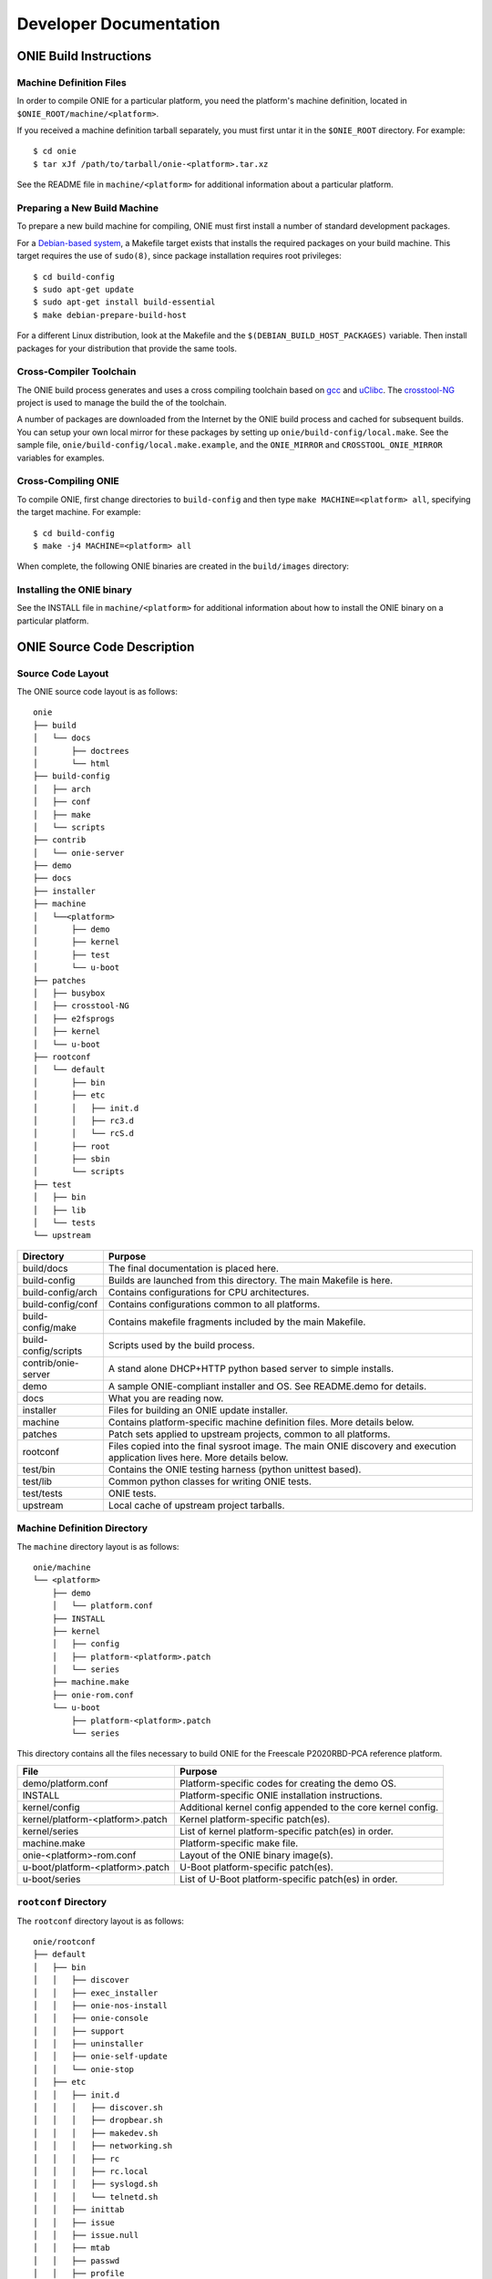 .. role:: red
.. role:: green
.. raw:: html

    <style>
         .red   {color:red; font-weight: bold}
         .green {color:green; font-weight: bold}
    </style>

***********************
Developer Documentation
***********************

ONIE Build Instructions
=======================

Machine Definition Files
------------------------

In order to compile ONIE for a particular platform, you need the
platform's machine definition, located in ``$ONIE_ROOT/machine/<platform>``.

If you received a machine definition tarball separately, you must first
untar it in the ``$ONIE_ROOT`` directory.  For example::

  $ cd onie
  $ tar xJf /path/to/tarball/onie-<platform>.tar.xz

See the README file in ``machine/<platform>`` for additional information
about a particular platform.

Preparing a New Build Machine
-----------------------------

To prepare a new build machine for compiling, ONIE must first install a
number of standard development packages.

For a `Debian-based system <http://www.debian.org/>`_, a Makefile
target exists that installs the required packages on your build
machine.  This target requires the use of ``sudo(8)``, since package
installation requires root privileges::

  $ cd build-config
  $ sudo apt-get update
  $ sudo apt-get install build-essential
  $ make debian-prepare-build-host

For a different Linux distribution, look at the Makefile and the
``$(DEBIAN_BUILD_HOST_PACKAGES)`` variable.  Then install packages for
your distribution that provide the same tools.

Cross-Compiler Toolchain
------------------------

The ONIE build process generates and uses a cross compiling toolchain
based on `gcc <http://gcc.gnu.org/>`_ and `uClibc
<http://www.uclibc.org/>`_.  The `crosstool-NG
<http://crosstool-ng.org/>`_ project is used to manage the build the
of the toolchain.

A number of packages are downloaded from the Internet by the ONIE
build process and cached for subsequent builds.  You can setup your
own local mirror for these packages by setting up
``onie/build-config/local.make``.  See the sample file,
``onie/build-config/local.make.example``, and the ``ONIE_MIRROR`` and
``CROSSTOOL_ONIE_MIRROR`` variables for examples.

Cross-Compiling ONIE
--------------------

To compile ONIE, first change directories to ``build-config`` and then
type ``make MACHINE=<platform> all``, specifying the target machine.
For example::

  $ cd build-config
  $ make -j4 MACHINE=<platform> all

When complete, the following ONIE binaries are created in the ``build/images``
directory:

.. _onie_build_products:

.. csv-table:: ONIE Build Products
  :header: "File", "Purpose"
  :delim: |

  onie-<platform>-<revision>.bin | Raw binary, suitable for NOR flash programming
  onie-updater-<platform>-<revision> | ONIE updater, for use with the ONIE update mechanism

Installing the ONIE binary
--------------------------

See the INSTALL file in ``machine/<platform>`` for additional information
about how to install the ONIE binary on a particular platform.

ONIE Source Code Description
============================

Source Code Layout
------------------

The ONIE source code layout is as follows::

  onie
  ├── build
  │   └── docs
  │       ├── doctrees
  │       └── html
  ├── build-config
  │   ├── arch
  │   ├── conf
  │   ├── make
  │   └── scripts
  ├── contrib
  │   └── onie-server
  ├── demo
  ├── docs
  ├── installer
  ├── machine
  │   └──<platform> 
  │       ├── demo
  │       ├── kernel
  │       ├── test
  │       └── u-boot
  ├── patches
  │   ├── busybox
  │   ├── crosstool-NG
  │   ├── e2fsprogs
  │   ├── kernel
  │   └── u-boot
  ├── rootconf
  │   └── default
  │       ├── bin
  │       ├── etc
  │       │   ├── init.d
  │       │   ├── rc3.d
  │       │   └── rcS.d
  │       ├── root
  │       ├── sbin
  │       └── scripts
  ├── test
  │   ├── bin
  │   ├── lib
  │   └── tests
  └── upstream

====================  =======
Directory             Purpose
====================  =======
build/docs            The final documentation is placed here.
build-config          Builds are launched from this directory.  The main Makefile is here.
build-config/arch     Contains configurations for CPU architectures.
build-config/conf     Contains configurations common to all platforms.
build-config/make     Contains makefile fragments included by the main Makefile.
build-config/scripts  Scripts used by the build process.
contrib/onie-server   A stand alone DHCP+HTTP python based server to simple installs.
demo                  A sample ONIE-compliant installer and OS.  See README.demo for details.
docs                  What you are reading now.
installer             Files for building an ONIE update installer.
machine               Contains platform-specific machine definition files.  More details below.
patches               Patch sets applied to upstream projects, common to all platforms.
rootconf              Files copied into the final sysroot image. The main ONIE discovery
                      and execution application lives here.  More details below.
test/bin              Contains the ONIE testing harness (python unittest based).
test/lib              Common python classes for writing ONIE tests.
test/tests            ONIE tests.
upstream              Local cache of upstream project tarballs.
====================  =======


Machine Definition Directory
----------------------------

The ``machine`` directory layout is as follows::

  onie/machine
  └── <platform>
      ├── demo
      │   └── platform.conf
      ├── INSTALL
      ├── kernel
      │   ├── config
      │   ├── platform-<platform>.patch
      │   └── series
      ├── machine.make
      ├── onie-rom.conf
      └── u-boot
          ├── platform-<platform>.patch
          └── series

This directory contains all the files necessary to build ONIE for the
Freescale P2020RBD-PCA reference platform.

================================   =======
File                               Purpose
================================   =======
demo/platform.conf                 Platform-specific codes for creating the demo OS.
INSTALL                            Platform-specific ONIE installation instructions.
kernel/config                      Additional kernel config appended to the core kernel config.
kernel/platform-<platform>.patch   Kernel platform-specific patch(es).
kernel/series                      List of kernel platform-specific patch(es) in order.
machine.make                       Platform-specific make file.
onie-<platform>-rom.conf           Layout of the ONIE binary image(s).
u-boot/platform-<platform>.patch   U-Boot platform-specific patch(es).
u-boot/series                      List of U-Boot platform-specific patch(es) in order.
================================   =======


``rootconf`` Directory
----------------------

The ``rootconf`` directory layout is as follows::

  onie/rootconf
  ├── default
  │   ├── bin
  │   │   ├── discover
  │   │   ├── exec_installer
  │   │   ├── onie-nos-install
  │   │   ├── onie-console
  │   │   ├── support
  │   │   ├── uninstaller
  │   │   ├── onie-self-update
  │   │   └── onie-stop
  │   ├── etc
  │   │   ├── init.d
  │   │   │   ├── discover.sh
  │   │   │   ├── dropbear.sh
  │   │   │   ├── makedev.sh
  │   │   │   ├── networking.sh
  │   │   │   ├── rc
  │   │   │   ├── rc.local
  │   │   │   ├── syslogd.sh
  │   │   │   └── telnetd.sh
  │   │   ├── inittab
  │   │   ├── issue
  │   │   ├── issue.null
  │   │   ├── mtab
  │   │   ├── passwd
  │   │   ├── profile
  │   │   ├── rc3.d
  │   │   │   ├── S10dropbear.sh -> ../init.d/dropbear.sh
  │   │   │   ├── S10telnetd.sh -> ../init.d/telnetd.sh
  │   │   │   └── S50discover.sh -> ../init.d/discover.sh
  │   │   ├── rcS.d
  │   │   │   ├── S01makedev.sh -> ../init.d/makedev.sh
  │   │   │   ├── S05rc.local -> ../init.d/rc.local
  │   │   │   ├── S10networking.sh -> ../init.d/networking.sh
  │   │   │   └── S20syslogd.sh -> ../init.d/syslogd.sh
  │   │   └── syslog.conf
  │   ├── root
  │   ├── sbin
  │   │   └── boot-failure
  │   └── scripts
  │       ├── functions
  │       ├── udhcp4_net
  │       └── udhcp4_sd
  └── install

The contents of the ``default`` directory are copied to the sysroot
verbatim during the build process.

==========================  =======
File                        Purpose
==========================  =======
bin/discover                Image discovery script. Feeds into exec_installer.
bin/exec_installer          Downloads and executes an installer image.
bin/onie-nos-install        CLI for explicitly specifying a NOS URL to use for the install.
bin/support                 CLI that generates a tarball of useful system information.
bin/uninstaller             Executed during uninstall operations.
bin/onie-self-update        CLI for explicit specifying an ONIE update URL to use for the install.
bin/onie-stop               CLI for disabling discovery mode.  Terminates the discovery process.
etc/init.d                  Various initialization scripts.
etc/inittab                 Standard Linux initialization script.
etc/issue                   Standard Linux logon customization file.
etc/mtab                    Standard Linux file listing mounted file systems.
etc/passwd                  Standard Linux database file listing users authorized to access the system.
etc/profile                 Standard Linux file listing users of the system.
etc/rcS.d/S01makedev.sh     Creates the usual Linux kernel devices and file systems.
etc/rcS.d/S05rc.local       Standard Linux script to start rc.local.
etc/rcS.d/S10networking.sh  Brings up the Ethernet management interface.
etc/rcS.d/S20syslogd.sh     Starts the syslogd service.
etc/rc3.c/S10dropbear.sh    Starts the dropbear SSH service.
etc/rc3.d/S10telnetd.sh     Starts the telnet service.
etc/rc3.d/S50discover.sh    Starts the ONIE discovery service.
install                     The installer file.                     
scripts                     General helper scripts, sourced by other scripts.
==========================  =======

ONIE Demo Installer and Operating System
========================================

The demo installer and operating system illustrate a number of ONIE concepts, 
useful for OS vendors wanting to understand how their OS is installed:

*  How to make an installer compatible with ONIE.
*  The tools and environment available to an installer at runtime.
*  How the OS can invoke ONIE services, like reinstall, uninstall
   and rescue boot.

.. note:: The ONIE binary must previously be installed on the machine.
   See the INSTALL file for details.

Building the Demo Installer
---------------------------

To compile the demo installer, first change directories to ``build-config`` 
and then type ``make MACHINE=<platform> demo``, specifying the target machine.
For example::

  $ cd build-config
  $ make -j4 MACHINE=<platform> demo

When compilation finishes, the demo installer is located in
``build/images/demo-installer-<platform>.bin``.

Using the Installer with ONIE
-----------------------------

The installer needs to be located where the ONIE discovery mechanisms
can find it.  See the main ONIE documentation for more on the
discovery mechanisms and usage models.

For a quick lab demo, the IPv6 neighbor discovery method is described
next.

.. note:: The build host and network switch must be on the same network
   for this to work.  For example, the switch's Ethernet management port
   and the build host should be on the same IP subnet.  Directly
   attaching the build host to the network switch also works.

Installing and Setting Up an HTTP Server on Your Build Host
^^^^^^^^^^^^^^^^^^^^^^^^^^^^^^^^^^^^^^^^^^^^^^^^^^^^^^^^^^^

Assume the root of the HTTP server is ``/var/www``.

Copy the demo installer to the HTTP server root, using the name
``onie-installer-<platform>-<arch>``::

  $ cp build/images/demo-installer-<platform>.bin /var/www/onie-installer-<platform>-<arch>

Currently the only supported ``<arch>`` is ``powerpc``.

Powering on the Network Switch
^^^^^^^^^^^^^^^^^^^^^^^^^^^^^^

When the switch powers up, ONIE will run and attempt to find an installer.  
One of the methods is to look for a file named
``onie-installer-<platform>-<arch>`` on all of the switch's IPv6 neighbors.

Using the Freescale P2020RDB-PCA reference platform as an example, the
default installer name would be::

  onie-installer-fsl_p2020rdbpca-powerpc

1.  Connect to the serial console of the network switch.
2.  Power cycle the machine.

The serial console output should now look like::

  U-Boot 2013.01.01-g65a5657 (May 09 2013 - 10:43:49)

  CPU0:  P2020E, Version: 2.1, (0x80ea0021)
  Core:  E500, Version: 5.1, (0x80211051)
  Clock Configuration:
         CPU0:1000.050 MHz, CPU1:1000.050 MHz, 
  ...
  Loading Open Network Install Environment ...
  Version: 0.0.1-429376a-20130509-NB
  ...

ONIE will find the demo installer and run it.  After that, the machine
will reboot into the demo OS.

Demo Network Operating System
-----------------------------

After the install, the system will reboot and you should see something
like::

  Welcome to the <platform> platform.
   
  Please press Enter to activate this console. 

Press the Enter key to get a root prompt on the machine.  You should see
something like::

  Welcome to the xyz_123 platform.
  PLATFORM:/ # 

The example OS is running BusyBox, so feel free to look around.

.. _demo_nos_reinstall:

Re-installing or Installing a Different OS
^^^^^^^^^^^^^^^^^^^^^^^^^^^^^^^^^^^^^^^^^^

If you want to install a new operating system you can re-run the ONIE
installation process.  The demo NOS has a command to do just that::

  PLATFORM:/ # install
  
This command will reboot the machine and the ONIE install process will
run again.  You would do this, for example, when you want to change
operating systems.

.. warning::  This is a destructive operation.

.. _demo_nos_uninstall:

Uninstalling to Wipe the Machine Clean
^^^^^^^^^^^^^^^^^^^^^^^^^^^^^^^^^^^^^^

If you want to wipe the machine clean, removing all of the operating
system, use the ``uninstall`` command::

  PLATFORM:/ # uninstall
  
This command will reboot the machine and ONIE will erase the available
NOR flash and mass storage devices.

.. warning:: This is a destructive operation.

.. _demo_nos_rescue:

Rescue Boot
^^^^^^^^^^^

ONIE has a rescue boot mode, where you can boot into the ONIE
environment and troubleshoot. The discovery and installer mechanisms
do not run while in rescue mode::

  PLATFORM:/ # rescue
  
This command will reboot the machine and ONIE will enter rescue mode.

.. _demo_nos_update:

Updating ONIE
^^^^^^^^^^^^^

If you want to upgrade the ONIE version on the system use the
``update`` command.  This will restart the machine in ONIE update
mode::

  PLATFORM:/ # update

See :ref:`updating_onie` for more details on this mode.

Demo Source Code Layout
-----------------------

The demo installer and OS source code is laid out as follows::

  onie/demo
  ├── installer
  │   ├── install.sh
  │   └── sharch_body.sh
  └── os
      ├── default
      │   ├── bin
      │   │   ├── install
      │   │   ├── rescue
      │   │   ├── uninstall
      │   │   └── update
      │   └── etc
      │       ├── init.d
      │       │   └── demo.sh
      │       ├── profile
      │       └── rc3.d
      │           └── S99demo.sh -> ../init.d/demo.sh
      └── install

====================  =======
Directory             Purpose
====================  =======
installer             Files used for making the installer.
os/default            Files copied into the final sysroot image.
os/install            The installer.
====================  =======

A machine-specific configuration file is also required::

  machine/<platform>/demo/platform.conf

This contains instructions specific to the machine needed by the
installer.

To understand how the self-extracting installer image is generated see
these source files::

  build-config/make/demo.make
  build-config/scripts/mkdemo.sh

ONIE Porting Guide
==================

This section describes requirements and general guidelines to follow
when porting ONIE to a new platform.  Also the :ref:`testing_guide`
should be used to validate the ONIE implementation.

Porting U-Boot
--------------

When porting U-Boot the following items should be checked and
verified:

* Ethernet management PHY LEDs function correctly
* Front panel status LEDs are set appropriately - check power, fans
  and set any corresponding LEDs
* Fan speeds set to 40-50% duty cycle
* Verify MAC address and Serial # are exported as environment variables
* Confirm CONFIG_SYS_CLK_FREQ and CONFIG_DDR_CLK_FREQ oscillators by
  visual inspection.  For example if an oscillator is 66.666MHz use
  66666000 not 66666666.  That will lead to skew.
* Issue "INFO" message if a PSU is not detected or is in a failed state
* Verify the "INSTALL" instructions from the machine directory work.
  These are the instructions used to install ONIE from the u-boot
  prompt.  If the INSTALL instructions need updating then fix them.

ONIE DTS (Device Tree)
----------------------

When porting the ONIE kernel the following .dts (device tree) entries
should be checked and verified:

* The RTC is in the .dts file and works correctly
* The MDIO/PHY interrupts are correct in .dts
* Disable unused serial consoles in .dts
* Verify all EEPROMs (including SPDs) are accessible via sysfs using
  hexdump.  Set the "label" property accordingly:

  * board_eeprom – for the board EEPROM

  * psu1_eeprom / psu2_eeprom – for the power supply unit (PSU) eeproms

  * port1, port2, ... port52 – for the SFP+/QSFP eeproms

* For PCA95xx I2C muxes use the 'deselect-on-exit' property
* I2C nodes use the 'fsl,preserve-clocking' property

ONIE Kernel
-----------

* Inspect the boot log and dmesg output looking for any errors or
  anything unusual
* Inspect ``cat /proc/interrupts`` – are the expected interrutps
  enabled?
* If the platform has CPLDs try acessing some registers using the
  ``iorw`` command.  Can you read a version register?
* Verify the demo NOS compiles and installs OK
* If the box has USB ports plug in a USB stick and see if you can
  mount a partition
* Verify the ``onie-nos-install <demo NOS installer URL>`` command works from
  rescue mode
* Verify the ``onie-self-update <ONIE updater URL>`` command works from
  rescue mode

.. _testing_guide:

ONIE Testing Guide
==================

When porting ONIE to a new platform use the tests in this section to
verify the ONIE implementation.  The demo NOS described previously can
be used to exercise the ONIE functionality.

The tests in this section assume you have compiled ONIE and installed
it on the target hardware.

ONIE Install Operations
-----------------------

These tests exercise the ability of ONIE to locate and install a NOS.

.. _locally_attached_network_test:

Locally Attached Network Install
^^^^^^^^^^^^^^^^^^^^^^^^^^^^^^^^

This test exercises the ability of ONIE to locate an installer image
over the network.

Using a locally attached HTTP server verify the following:

#. the machine boots
#. the Ethernet management interface is configured
#. the machine downloads the demo NOS installer
#. the machine installs the demo NOS
#. the machine reboots into the demo NOS

See :ref:`quick_start_guide` for more on how to configure a HTTP
server and setup the directly attached network.

Locally Attached File System Install (USB Memory Stick)
^^^^^^^^^^^^^^^^^^^^^^^^^^^^^^^^^^^^^^^^^^^^^^^^^^^^^^^

If the platform does **not** have a USB port skip this test.

This test exercises the ability of ONIE to locate an installer image
on a locally attached file system.  The primary use case is when an
installer image is located on the root directory of a USB memory
stick.

Follow these steps:

#. Power off the switch
#. Copy the demo NOS installer to the root directory of a USB memory
   stick.  Use the file names described in :ref:`default_file_name`.
#. Insert the USB memory stick into the switch's USB port.
#. Turn on the switch power

Verify the following:

#. the machine boots
#. the USB memory stick is detected
#. the machine installs the demo NOS from the USB memory stick
#. the machine reboots into the demo NOS

To verify the memory stick is detected you can inspect the output of
the ``dmesg`` command looking for your USB device.  Also you can
inspect the contents of the ``/proc/partitions`` file.

ONIE / NOS Interface Commands
-----------------------------

These tests exercise the interfaces between the NOS and ONIE.  See
:ref:`nos_interface` for more on these interfaces.

Use the previously described demo NOS commands to exercise the
ONIE-NOS interface.

Install / Re-Provision
^^^^^^^^^^^^^^^^^^^^^^

From the demo NOS prompt verify the ``install`` command works
correctly.  See :ref:`demo_nos_reinstall` for more about this command.

After issuing this command you should verify the following happens:

#. the machine reboots
#. after the reboot ONIE starts in ONIE installer mode

Rescue Mode
^^^^^^^^^^^

From the demo NOS prompt verify the ``rescue`` command works
correctly.  See :ref:`demo_nos_rescue` for more about this command.

After issuing this command you should verify the following happens:

#. the machine reboots
#. after the reboot ONIE starts in ONIE rescue mode

Uninstall
^^^^^^^^^

From the demo NOS prompt verify the ``uninstall`` command works
correctly.  See :ref:`demo_nos_uninstall` for more about this command.

After issuing this command you should verify the following happens:

#. the machine reboots
#. after the reboot ONIE starts in ONIE uninstall mode
#. the mass storage device(s) are erased
#. after uninstalling the machine reboots again
#. the machine detects a corrupt u-boot environment and writes a new
   default environment
#. the machine boots into ONIE installer mode

ONIE Update
^^^^^^^^^^^

This test is very similar to the :ref:`locally_attached_network_test`,
except in this case ONIE is trying to locate and run an ONIE updater
instead of a NOS installer.

For more on updating ONIE and the default ONIE updater file names see
:ref:`updating_onie`.

From the demo NOS prompt verify the ``update`` command works
correctly.  See :ref:`demo_nos_update` for more about this command.

After issuing this command you should verify the following happens:

#. the machine reboots
#. after the reboot ONIE starts in ONIE update mode
#. the Ethernet management interface is configured
#. the machine downloads the ONIE updater
#. the machine installs the ONIE updater
#. the machine reboots into the demo NOS

ONIE Testing Infrastructure
===========================

A testing framework is located in the ``test`` sub-directory.  At the
moment documentation is sparse.  Here's the layout::

  test
  ├── bin
  │   └── test-onie.py
  ├── lib
  │   ├── connection.py
  │   ├── dut.py
  │   ├── power.py
  │   ├── test_base.py
  │   └── test_utils.py
  ├── site.conf
  └── tests
      ├── __init__.py
      └── test_u_boot.py

=========================    =======
File                         Purpose
=========================    =======
test/bin/test-onie.py        the main program entry point
test/lib                     some base classes for DUTs, connections, power
test/lib/connection.py       class for connections, serial console servers
test/lib/dut.py              DUT base class
test/lib/power.py            class for dealing with remote PDUs
test/lib/test_base.py        base class for tests
test/lib/test_utils.py       misc utility functions
test/tests                   the "tests"
test/tests/test_u_boot.py    tests involving u-boot
test/site.conf               config file for various DUTs and options
=========================    =======

The Makefile in ``build-config/Makefile`` contains a ``test`` target
that runs ``bin/test-onie.py`` with various parameters.

See ``test/tests/test_u_boot.py`` for an example of writing a test.

.. _release_cycle:

ONIE Release Cycle
==================

- ONIE will be released (approximately) every 3 months.

- Under normal conditions the release date will be a Wednesday around
  mid-month.

- Immediately following each release, there will be a "merge window"
  of normally 4 weeks.

- While this merge window is open, new features can be added to the
  ONIE source tree.

- After the merge window closes, no new features may be added.  This
  allows for a release candidate phase which is intended to fix bugs
  and regressions.  During this stabilization period, only patches
  that contain bug fixes get applied.

- After the merge window the release cycle allows for about 2 months
  of testing before generating the next release.

Note: While we try to adhere to the release schedule, we will not
hesitate to delay a release for good reasons.  The code will be
released when it is considered ready without caring too much about the
announced deadline.

Version Numbers
---------------

Starting with the release in November 2013, the names of the releases
changed from numerical release numbers into a time stamp based
numbering. Regular releases are identified by names consisting of the
calendar year and month of the release date.

Additional fields (if present) indicate release candidates or bug fix
releases in "stable" maintenance trees.

Examples:

.. csv-table:: ONIE Version Numbers
  :header: "Version", "Comments"
  :delim: |

  ONIE v2013.11-rc1 | Release candidate 1 for November 2013
  ONIE v2013.11.00  | Stable Release for November 2013
  ONIE v2013.11.01  | Bug fix release 01 for November 2013

Current Status
--------------

The Merge Window for the next release (v2014.02) is :green:`open`.

Release "v2014.02" is scheduled for February 12, 2014.

Future Releases
---------------

Please note that the following dates are for information only and
without any formal commitment.

.. csv-table:: Future ONIE Releases and Merge Windows
  :header: "Version", "Merge Window Closes", "Approx. Release Date"
  :delim: |

  v2014.02 | Wed, Dec 11, 2013 | Wed, Feb 12, 2014
  v2014.05 | Wed, Mar 12, 2014 | Wed, May 14, 2014
  v2014.08 | Wed, Jun 11, 2014 | Wed, Aug 13, 2014
  v2014.11 | Wed, Sep 10, 2014 | Wed, Nov 12, 2014
